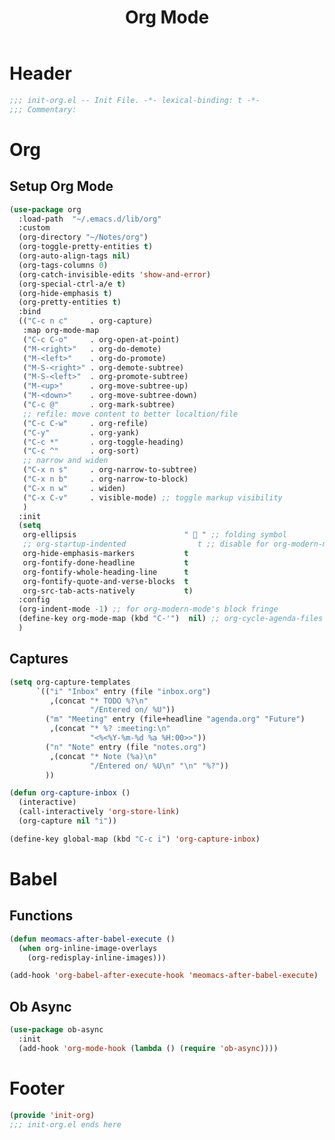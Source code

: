 #+title: Org Mode
* Header
#+begin_src emacs-lisp
  ;;; init-org.el -- Init File. -*- lexical-binding: t -*-
  ;;; Commentary:

#+end_src

* Org
** Setup Org Mode
#+begin_src emacs-lisp
  (use-package org
    :load-path  "~/.emacs.d/lib/org"
    :custom
    (org-directory "~/Notes/org")
    (org-toggle-pretty-entities t)
    (org-auto-align-tags nil)
    (org-tags-columns 0)
    (org-catch-invisible-edits 'show-and-error)
    (org-special-ctrl-a/e t)
    (org-hide-emphasis t)
    (org-pretty-entities t)
    :bind
    (("C-c n c"     . org-capture)
     :map org-mode-map
     ("C-c C-o"     . org-open-at-point)
     ("M-<right>"   . org-do-demote)
     ("M-<left>"    . org-do-promote)
     ("M-S-<right>" . org-demote-subtree)
     ("M-S-<left>"  . org-promote-subtree)
     ("M-<up>"      . org-move-subtree-up)
     ("M-<down>"    . org-move-subtree-down)
     ("C-c @"       . org-mark-subtree)
     ;; refile: move content to better localtion/file
     ("C-c C-w"     . org-refile)
     ("C-y"         . org-yank)
     ("C-c *"       . org-toggle-heading)
     ("C-c ^"       . org-sort)
     ;; narrow and widen
     ("C-x n s"     . org-narrow-to-subtree)
     ("C-x n b"     . org-narrow-to-block)
     ("C-x n w"     . widen)
     ("C-x C-v"     . visible-mode) ;; toggle markup visibility
     )
    :init
    (setq
     org-ellipsis                        "  " ;; folding symbol
     ;; org-startup-indented                t ;; disable for org-modern-mode's block fringe
     org-hide-emphasis-markers           t
     org-fontify-done-headline           t
     org-fontify-whole-heading-line      t
     org-fontify-quote-and-verse-blocks  t
     org-src-tab-acts-natively           t)
    :config
    (org-indent-mode -1) ;; for org-modern-mode's block fringe
    (define-key org-mode-map (kbd "C-'")  nil) ;; org-cycle-agenda-files use C-,
    )
#+end_src

** Captures
#+begin_src emacs-lisp
  (setq org-capture-templates
        `(("i" "Inbox" entry (file "inbox.org")
           ,(concat "* TODO %?\n"
                    "/Entered on/ %U"))
          ("m" "Meeting" entry (file+headline "agenda.org" "Future")
           ,(concat "* %? :meeting:\n"
                    "<%<%Y-%m-%d %a %H:00>>"))
          ("n" "Note" entry (file "notes.org")
           ,(concat "* Note (%a)\n"
                    "/Entered on/ %U\n" "\n" "%?"))
          ))

  (defun org-capture-inbox ()
    (interactive)
    (call-interactively 'org-store-link)
    (org-capture nil "i"))

  (define-key global-map (kbd "C-c i") 'org-capture-inbox)

#+end_src
** COMMENT Enable org indent mode

#+begin_src emacs-lisp
  (add-hook 'org-mode-hook 'org-indent-mode)
#+end_src

* Babel
** Functions
#+begin_src emacs-lisp
  (defun meomacs-after-babel-execute ()
    (when org-inline-image-overlays
      (org-redisplay-inline-images)))

  (add-hook 'org-babel-after-execute-hook 'meomacs-after-babel-execute)
#+end_src

** Ob Async
#+begin_src emacs-lisp
  (use-package ob-async
    :init
    (add-hook 'org-mode-hook (lambda () (require 'ob-async))))
#+end_src

* Footer
#+begin_src emacs-lisp
(provide 'init-org)
;;; init-org.el ends here
#+end_src
